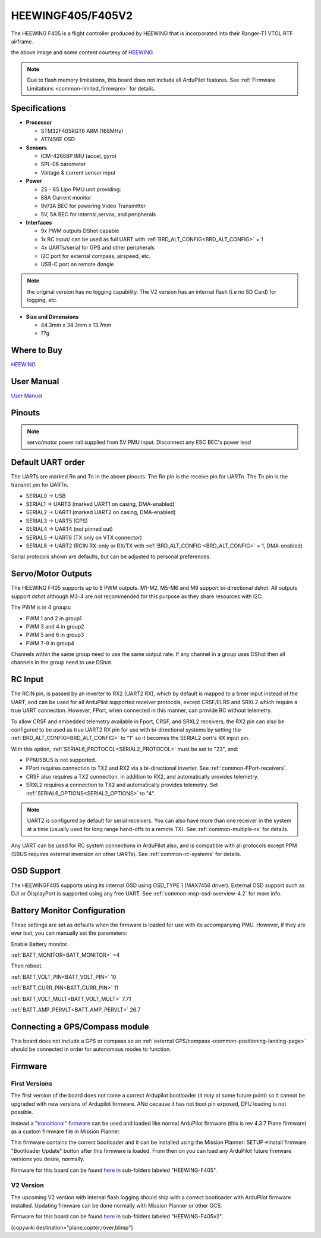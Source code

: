 .. _common-heewingf405:

==================
HEEWINGF405/F405V2
==================

The HEEWING F405 is a flight controller produced by HEEWING that is incorporated into their Ranger-T1 VTOL RTF airframe.

.. image:: ../../../images/heewingf405.jpg
    :target: ../_images/heewingf405.jpg
    :width: 450px

the above image and some content courtesy of `HEEWING <http://heewing.com/>`__

.. note::

	Due to flash memory limitations, this board does not include all ArduPilot features.
        See :ref:`Firmware Limitations <common-limited_firmware>` for details.

Specifications
==============

-  **Processor**

   -  STM32F405RGT6 ARM (168MHz)
   -  AT7456E OSD


-  **Sensors**

   -  ICM-42688P IMU (accel, gyro)
   -  SPL-06 barometer
   -  Voltage & current sensor input


-  **Power**

   -  2S - 6S Lipo PMU unit providing:
   -  88A Current monitor
   -  9V/3A BEC for powering Video Transmitter
   -  5V, 5A BEC for internal,servos, and peripherals

-  **Interfaces**

   -  9x PWM outputs DShot capable
   -  1x RC input/ can be used as full UART with :ref:`BRD_ALT_CONFIG<BRD_ALT_CONFIG>` = 1
   -  4x UARTs/serial for GPS and other peripherals
   -  I2C port for external compass, airspeed, etc.
   -  USB-C port on remote dongle

.. note:: the original version has no logging capability. The V2 version has an internal flash (i.e no SD Card) for logging, etc.

-  **Size and Dimensions**

   - 44.3mm x 34.3mm x 13.7mm
   - ??g

Where to Buy
============

`HEEWING <https://www.heewing.com/>`__

User Manual
===========

`User Manual <https://cdn.shopifycdn.net/s/files/1/0553/6573/0348/files/fx-405.pdf>`__

Pinouts
=======

.. image:: ../../../images/heewingf405-pinout.jpg
    :target: ../_images/heewingf405-pinout.jpg

.. note:: servo/motor power rail supplied from 5V PMU input. Disconnect any ESC BEC's power lead

Default UART order
==================

The UARTs are marked Rn and Tn in the above pinouts. The Rn pin is the
receive pin for UARTn. The Tn pin is the transmit pin for UARTn.

 
- SERIAL0 -> USB
- SERIAL1 -> UART3 (marked UART1 on casing, DMA-enabled)
- SERIAL2 -> UART1 (marked UART2 on casing, DMA-enabled)
- SERIAL3 -> UART5 (GPS)
- SERIAL4 -> UART4 (not pinned out)
- SERIAL5 -> UART6 (TX only on VTX connector)
- SERIAL6 -> UART2 (RCIN RX-only or RX/TX with :ref:`BRD_ALT_CONFIG <BRD_ALT_CONFIG>` = 1, DMA-enabled)

Serial protocols shown are defaults, but can be adjusted to personal preferences.

Servo/Motor Outputs
===================

The HEEWING F405 supports up to 9 PWM outputs. M1-M2, M5-M6 and M9 support bi-directional dshot. All outputs support dshot although M3-4 are not recommended for this purpose as they share resources with I2C.

The PWM is in 4 groups:

- PWM 1 and 2 in group1
- PWM 3 and 4 in group2
- PWM 5 and 6 in group3
- PWM 7-9 in group4

Channels within the same group need to use the same output rate. If any channel in a group uses DShot then all channels in the group need to use DShot.

RC Input
========

The RCIN pin, is passed by an inverter to RX2 (UART2 RX), which by default is mapped to a timer input instead of the UART, and can be used for all ArduPilot supported receiver protocols, except CRSF/ELRS and SRXL2 which require a true UART connection. However, FPort, when connected in this manner, can provide RC without telemetry. 

To allow CRSF and embedded telemetry available in Fport, CRSF, and SRXL2 receivers, the RX2 pin can also be configured to be used as true UART2 RX pin for use with bi-directional systems by setting the :ref:`BRD_ALT_CONFIG<BRD_ALT_CONFIG>` to “1” so it becomes the SERIAL2 port's RX input pin.

With this option, :ref:`SERIAL6_PROTOCOL<SERIAL2_PROTOCOL>` must be set to "23", and:

- PPM/SBUS is not supported.

- FPort requires connection to TX2 and RX2 via a bi-directional inverter. See :ref:`common-FPort-receivers`.

- CRSF also requires a TX2 connection, in addition to RX2, and automatically provides telemetry.

- SRXL2 requires a connection to TX2 and automatically provides telemetry.  Set :ref:`SERIAL6_OPTIONS<SERIAL2_OPTIONS>` to "4".

.. note:: UART2 is configured by default for serial receivers. You can also have more than one receiver in the system at a time (usually used for long range hand-offs to a remote TX). See :ref:`common-multiple-rx` for details.

Any UART can be used for RC system connections in ArduPilot also, and is compatible with all protocols except PPM (SBUS requires external inversion on other UARTs). See :ref:`common-rc-systems` for details.

OSD Support
===========

The HEEWINGF405 supports using its internal OSD using OSD_TYPE 1 (MAX7456 driver). External OSD support such as DJI or DisplayPort is supported using any free UART. See :ref:`common-msp-osd-overview-4.2` for more info.

Battery Monitor Configuration
=============================
These settings are set as defaults when the firmware is loaded for use with its accompanying PMU. However, if they are ever lost, you can manually set the parameters:

Enable Battery monitor.

:ref:`BATT_MONITOR<BATT_MONITOR>` =4

Then reboot.

:ref:`BATT_VOLT_PIN<BATT_VOLT_PIN>` 10

:ref:`BATT_CURR_PIN<BATT_CURR_PIN>` 11

:ref:`BATT_VOLT_MULT<BATT_VOLT_MULT>` 7.71

:ref:`BATT_AMP_PERVLT<BATT_AMP_PERVLT>` 26.7

Connecting a GPS/Compass module
===============================

This board does not include a GPS or compass so an :ref:`external GPS/compass <common-positioning-landing-page>` should be connected in order for autonomous modes to function.

Firmware
========
First Versions
--------------
The first version of the board does not come a correct Ardupilot bootloader (it may at some future point) so it cannot be upgraded with new versions of Ardupilot firmware. ANd cecause it has not boot pin exposed, DFU loading is not possible. 

Instead a `"transitional" firmware <https://firmware.ardupilot.org/Tools/TransitionalFirmware/HeeWingF405/>`__  can be used and loaded like normal ArduPilot firmware (this is rev 4.3.7 Plane firmware) as a custom firmware file in Mission Planner.

This firmware contains the correct bootloader and it can be installed using the Mission Planner: SETUP->Install firmware "Bootloader Update" button after this firmware is loaded. From then on you can load any ArduPilot future firmware versions you desire, normally.

Firmware for this board can be found `here <https://firmware.ardupilot.org>`_ in  sub-folders labeled
"HEEWING-F405".

V2 Version
----------

The upcoming V2 version with internal flash logging should ship with a correct bootloader with ArduPilot firmware installed. Updating firmware can be done normally with Mission Planner or other GCS.

Firmware for this board can be found `here <https://firmware.ardupilot.org>`_ in  sub-folders labeled
"HEEWING-F405v2".


[copywiki destination="plane,copter,rover,blimp"]

